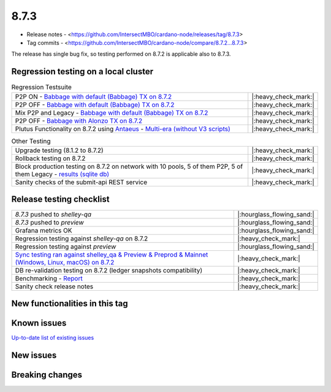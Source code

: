 8.7.3
=====

* Release notes - <https://github.com/IntersectMBO/cardano-node/releases/tag/8.7.3>
* Tag commits - <https://github.com/IntersectMBO/cardano-node/compare/8.7.2...8.7.3>

The release has single bug fix, so testing performed on 8.7.2 is applicable also to 8.7.3.


Regression testing on a local cluster
-------------------------------------

.. list-table:: Regression Testsuite
   :widths: 64 7
   :header-rows: 0

   * - P2P ON - `Babbage with default (Babbage) TX on 8.7.2 <https://cardano-tests-reports-3-74-115-22.nip.io/01-regression-tests/8.7.2pre-default_legacy_01/>`__
     - |:heavy_check_mark:|
   * - P2P OFF - `Babbage with default (Babbage) TX on 8.7.2 <https://cardano-tests-reports-3-74-115-22.nip.io/01-regression-tests/8.7.2pre-babbage_p2p_01/>`__
     - |:heavy_check_mark:|
   * - Mix P2P and Legacy - `Babbage with default (Babbage) TX on 8.7.2 <https://cardano-tests-reports-3-74-115-22.nip.io/01-regression-tests/8.7.2pre-default_mixed_01/>`__
     - |:heavy_check_mark:|
   * - P2P OFF - `Babbage with Alonzo TX on 8.7.2 <https://cardano-tests-reports-3-74-115-22.nip.io/01-regression-tests/8.7.2pre-alonzo_legacy_01/>`__
     - |:heavy_check_mark:|
   * - Plutus Functionality on 8.7.2 using `Antaeus <https://github.com/input-output-hk/antaeus/tree/cardano-node_8-7-2>`__ - `Multi-era (without V3 scripts) <https://cardano-tests-reports-3-74-115-22.nip.io/antaeus/8.7.2/>`__
     - |:heavy_check_mark:|

.. list-table:: Other Testing
   :widths: 64 7
   :header-rows: 0

   * - Upgrade testing (8.1.2 to 8.7.2)
     - |:heavy_check_mark:|
   * - Rollback testing on 8.7.2
     - |:heavy_check_mark:|
   * - Block production testing on 8.7.2 on network with 10 pools, 5 of them P2P, 5 of them Legacy - `results (sqlite db) <https://cardano-tests-reports-3-74-115-22.nip.io/data/block_production_10pools.db>`__
     - |:heavy_check_mark:|
   * - Sanity checks of the submit-api REST service
     - |:heavy_check_mark:|


Release testing checklist
-------------------------

.. list-table::
   :widths: 64 7
   :header-rows: 0

   * - `8.7.3` pushed to `shelley-qa`
     - |:hourglass_flowing_sand:|
   * - `8.7.3` pushed to `preview`
     - |:hourglass_flowing_sand:|
   * - Grafana metrics OK
     - |:hourglass_flowing_sand:|
   * - Regression testing against `shelley-qa` on 8.7.2
     - |:heavy_check_mark:|
   * - Regression testing against `preview`
     - |:hourglass_flowing_sand:|
   * - `Sync testing ran against shelley_qa & Preview & Preprod & Mainnet (Windows, Linux, macOS) on 8.7.2  <https://tests.cardano.intersectmbo.org/test_results/sync_tests.html>`__
     - |:heavy_check_mark:|
   * - DB re-validation testing on 8.7.2 (ledger snapshots compatibility)
     - |:heavy_check_mark:|
   * - Benchmarking - `Report <https://updates.cardano.intersectmbo.org/reports/2023-12-performance-8.7.2/>`__
     - |:heavy_check_mark:|
   * - Sanity check release notes
     - |:heavy_check_mark:|


New functionalities in this tag
-------------------------------


Known issues
------------

`Up-to-date list of existing issues <https://github.com/IntersectMBO/cardano-node/issues?q=label%3A8.0.0+is%3Aopen>`__


New issues
----------


Breaking changes
----------------
